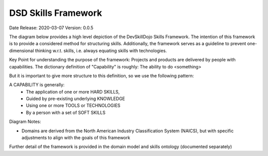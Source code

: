 .. _dsd_skills_framework:

DSD Skills Framework
====================

Date Release: 2020-03-07
Version: 0.0.5

The diagram below provides a high level depiction of the DevSkillDojo Skills Framework. The intention of this framework is to provide 
a considered method for structuring skills. Additionally, the framework serves as a guideline to prevent one-dimensional thinking 
w.r.t. skills, i.e. always equating skills with technologies.

Key Point for understanding the purpose of the framework: Projects and products are delivered by people with capabilities.
The dictionary definition of "Capability" is roughly: The ability to do <something>

But it is important to give more structure to this definition, so we use the following pattern:

A CAPABILITY is generally:
 * The application of one or more HARD SKILLS,
 * Guided by pre-existing underlying KNOWLEDGE
 * Using one or more TOOLS or TECHNOLOGIES
 * By a person with a set of SOFT SKILLS

.. image:: ../assets/DevSkillDojo_Skills_Framework.png

Diagram Notes:

* Domains are derived from the North American Industry Classification System (NAICS), but with specific adjustments to align with the goals of this framework

Further detail of the framework is provided in the domain model and skills ontology (documented separately)

